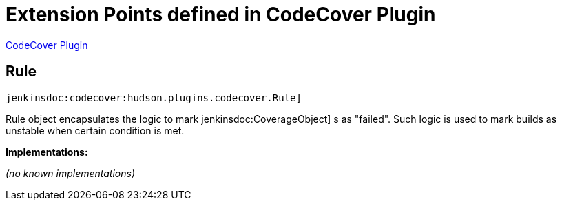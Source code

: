 = Extension Points defined in CodeCover Plugin

https://plugins.jenkins.io/codecover[CodeCover Plugin]

== Rule

`jenkinsdoc:codecover:hudson.plugins.codecover.Rule]`

+++ Rule object encapsulates the logic to mark+++ jenkinsdoc:CoverageObject] +++s as "failed".+++ +++ Such logic is used to mark builds as unstable when certain condition is met.+++


**Implementations:**

_(no known implementations)_

